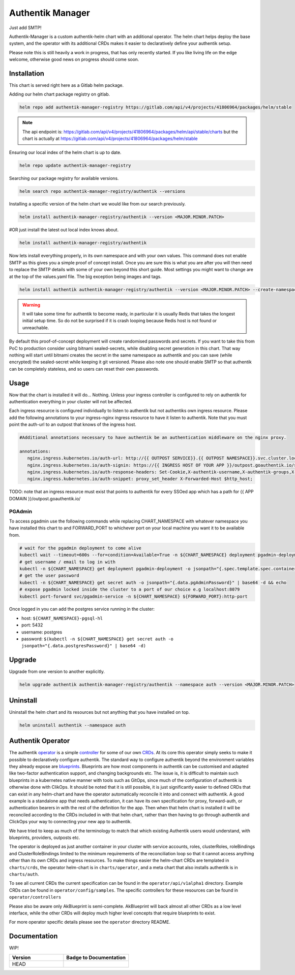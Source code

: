 Authentik Manager
=================

Just add SMTP!

Authentik-Manager is a custom authentik-helm chart with an additional operator. The helm chart helps deploy the base system, and the operator with its additional CRDs makes it easier to declaratively define your authentik setup.

Please note this is still heavily a work in progress, that has only recently started. If you like living life on the edge welcome, otherwise good news on progress should come soon.


Installation
++++++++++++

This chart is served right here as a Gitlab helm package.

Adding our helm chart package registry on gitlab.


.. code-block:: bash

   helm repo add authentik-manager-registry https://gitlab.com/api/v4/projects/41806964/packages/helm/stable

.. note::

   The api endpoint is: https://gitlab.com/api/v4/projects/41806964/packages/helm/api/stable/charts but the chart is actually at https://gitlab.com/api/v4/projects/41806964/packages/helm/stable

Ensuring our local index of the helm chart is up to date.

.. code-block:: bash

   helm repo update authentik-manager-registry

Searching our package registry for available versions.

.. code-block:: bash

   helm search repo authentik-manager-registry/authentik --versions

Installing a specific version of the helm chart we would like from our search previously.

.. code-block:: bash

   helm install authentik-manager-registry/authentik --version <MAJOR.MINOR.PATCH>

#OR just install the latest out local index knows about.

.. code-block:: bash

   helm install authentik-manager-registry/authentik

Now lets install everything properly, in its own namespace and with your own values. This command does not enable SMTP as this gives you a simple proof of concept install. Once you are sure this is what you are after you will then need to replace the SMTP details with some of your own beyond this short guide. Most settings you might want to change are at the top of the values.yaml file. The big exception being images and tags.

.. code-block:: bash

   helm install authentik authentik-manager-registry/authentik --version <MAJOR.MINOR.PATCH> --create-namespace --namespace auth --set global.domain.base=<example.org> --set global.domain.full=<auth.example.org> --set global.admin.name=<somebody> --set global.admin.email=<somebody@pm.me>

.. warning::

   It will take some time for authentik to become ready, in particular it is usually Redis that takes the longest initial setup time. So do not be surprised if it is crash looping because Redis host is not found or unreachable.

By default this proof-of-concept deployment will create randomised passwords and secrets. If you want to take this from PoC to production consider using bitnami sealed-secrets, while disabling secret generation in this chart. That way nothing will start until bitnami creates the secret in the same namespace as authentik and you can save (while encrypted) the sealed-secret while keeping it git versioned. Please also note one should enable SMTP so that authentik can be completely stateless, and so users can reset their own passwords.

Usage
+++++

Now that the chart is installed it will do... Nothing. Unless your ingress controller is configured to rely on authentik for authentication everything in your cluster will not be affected.

Each ingress resource is configured individually to listen to authentik but not authentiks own ingress resource. Please add the following annotations to your ingress-nginx ingress resource to have it listen to authentik. Note that you must point the auth-url to an outpost that knows of the ingress host.

.. code-block:: bash

   #Additional annotations necessary to have authentik be an authentication middleware on the nginx proxy.

   annotations:
      nginx.ingress.kubernetes.io/auth-url: http://{{ OUTPOST SERVICE}}.{{ OUTPOST NAMESPACE}}.svc.cluster.local:9000/outpost.goauthentik.io/auth/nginx
      nginx.ingress.kubernetes.io/auth-signin: https://{{ INGRESS HOST OF YOUR APP }}/outpost.goauthentik.io/start?rd=$escaped_request_uri
      nginx.ingress.kubernetes.io/auth-response-headers: Set-Cookie,X-authentik-username,X-authentik-groups,X-authentik-email,X-authentik-name,X-authentik-uid
      nginx.ingress.kubernetes.io/auth-snippet: proxy_set_header X-Forwarded-Host $http_host;

TODO: note that an ingress resource must exist that points to authentik for every SSOed app which has a path for {{ APP DOMAIN }}/outpost.goauthentik.io/

PGAdmin
-------

To access pgadmin use the following commands while replacing CHART_NAMESPACE with whatever namespace you have installed this chart to and FORWARD_PORT to whichever port on your local machine you want it to be available from.

.. code-block:: bash

   # wait for the pgadmin deployment to come alive
   kubectl wait --timeout=600s --for=condition=Available=True -n ${CHART_NAMESPACE} deployment pgadmin-deployment
   # get username / email to log in with
   kubectl -n ${CHART_NAMESPACE} get deployment pgadmin-deployment -o jsonpath="{.spec.template.spec.containers[0].env[0].value}"
   # get the user password
   kubectl -n ${CHART_NAMESPACE} get secret auth -o jsonpath="{.data.pgAdminPassword}" | base64 -d && echo
   # expose pgadmin locked inside the cluster to a port of our choice e.g localhost:8079
   kubectl port-forward svc/pgadmin-service -n ${CHART_NAMESPACE} ${FORWARD_PORT}:http-port

Once logged in you can add the postgres service running in the cluster:

- host: ``${CHART_NAMESPACE}-pgsql-hl``
- port: 5432
- username: postgres
- password: ``$(kubectl -n ${CHART_NAMESPACE} get secret auth -o jsonpath="{.data.postgresPassword}" | base64 -d)``

Upgrade
+++++++

Upgrade from one version to another explicitly.

.. code-block:: bash

   helm upgrade authentik authentik-manager-registry/authentik --namespace auth --version <MAJOR.MINOR.PATCH>

Uninstall
+++++++++

Uninstall the helm chart and its resources but not anything that you have installed on top.

.. code-block:: bash

   helm uninstall authentik --namespace auth

Authentik Operator
++++++++++++++++++

The authentik `operator <https://kubernetes.io/docs/concepts/extend-kubernetes/operator/>`_ is a simple `controller <https://kubernetes.io/docs/concepts/architecture/controller/>`_ for some of our own `CRDs <https://kubernetes.io/docs/tasks/extend-kubernetes/custom-resources/custom-resource-definitions/>`_. At its core this operator simply seeks to make it possible to declaratively configure authentik. The standard way to configure authentik beyond the environment variables they already expose are `blueprints <https://goauthentik.io/developer-docs/blueprints/>`_. Blueprints are how most components in authentik can be customised and adapted like two-factor authentication support, and changing backgrounds etc. The issue is, it is difficult to maintain such blueprints in a kubernetes native manner with tools such as GitOps, since much of the configuration of authentik is otherwise done with ClikOps. It should be noted that it is still possible, it is just significantly easier to defined CRDs that can exist in any helm-chart and have the operator automatically reconcile it into and connect with authentik. A good example is a standalone app that needs authentication, it can have its own specification for proxy, forward-auth, or authentication bearers in with the rest of the definition for the app. Then when that helm chart is installed it will be reconciled according to the CRDs included in with that helm chart, rather than then having to go through authentik and ClickOps your way to connecting your new app to authentik.

We have tried to keep as much of the terminology to match that which existing Authentik users would understand, with blueprints, providers, outposts etc.

The operator is deployed as just another container in your cluster with service accounts, roles, clusterRoles, roleBindings and ClusterRoleBindings limited to the minimum requirements of the reconciliation loop so that it cannot access anything other than its own CRDs and ingress resources. To make things easier the helm-chart CRDs are templated in ``charts/crds``, the operator helm-chart is in ``charts/operator``, and a meta chart that also installs authentik is in ``charts/auth``.

To see all current CRDs the current specification can be found in the ``operator/api/v1alpha1`` directory. Example CRDs can be found in ``operator/config/samples``. The specific controllers for these resources can be found in ``operator/controllers``

Please also be aware only AkBlueprint is semi-complete. AkBlueprint will back almost all other CRDs as a low level interface, while the other CRDs will deploy much higher level concepts that require blueprints to exist.

For more operator specific details please see the ``operator`` directory README.

Documentation
+++++++++++++

WIP!

.. |pages-default| image:: https://gitlab.com/%{project_path}/badges/%{default_branch}/pipeline.svg
  :target: https://georgeraven.gitlab.io/authentik-manager/
  :alt: Documentation Pipeline Status (Default Branch)

.. list-table::
    :widths: 25 30
    :header-rows: 1

    * - Version
      - Badge to Documentation
    * - HEAD
      - |pages-default|
